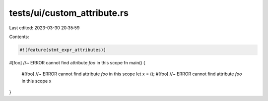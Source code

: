 tests/ui/custom_attribute.rs
============================

Last edited: 2023-03-30 20:35:59

Contents:

.. code-block:: rs

    #![feature(stmt_expr_attributes)]

#[foo] //~ ERROR cannot find attribute `foo` in this scope
fn main() {
    #[foo] //~ ERROR cannot find attribute `foo` in this scope
    let x = ();
    #[foo] //~ ERROR cannot find attribute `foo` in this scope
    x
}


